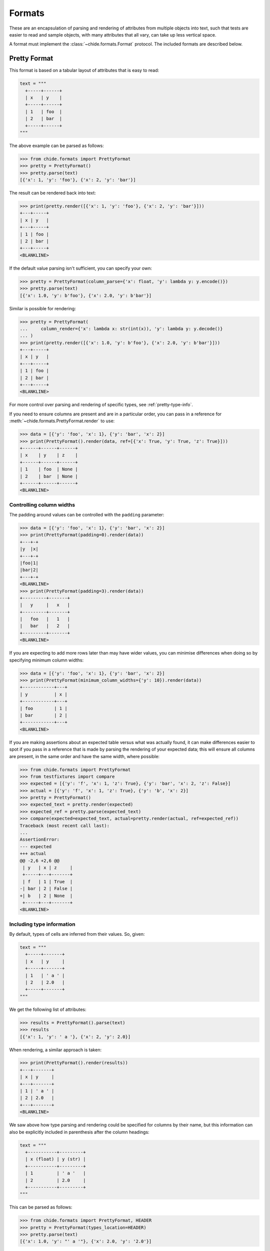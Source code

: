 Formats
=======

These are an encapsulation of parsing and rendering of attributes from multiple objects
into text, such that tests are easier to read and sample objects, with many attributes
that all vary, can take up less vertical space.

A format must implement the :class:`~chide.formats.Format` protocol.
The included formats are described below.

Pretty Format
-------------

This format is based on a tabular layout of attributes that is easy to read:

.. code-block:: python

  text = """
    +-----+------+
    | x   | y    |
    +-----+------+
    | 1   | foo  |
    | 2   | bar  |
    +-----+------+
  """

The above example can be parsed as follows:

>>> from chide.formats import PrettyFormat
>>> pretty = PrettyFormat()
>>> pretty.parse(text)
[{'x': 1, 'y': 'foo'}, {'x': 2, 'y': 'bar'}]

The result can be rendered back into text:

>>> print(pretty.render([{'x': 1, 'y': 'foo'}, {'x': 2, 'y': 'bar'}]))
+---+-----+
| x | y   |
+---+-----+
| 1 | foo |
| 2 | bar |
+---+-----+
<BLANKLINE>

If the default value parsing isn't sufficient, you can specify your own:

>>> pretty = PrettyFormat(column_parse={'x': float, 'y': lambda y: y.encode()})
>>> pretty.parse(text)
[{'x': 1.0, 'y': b'foo'}, {'x': 2.0, 'y': b'bar'}]

Similar is possible for rendering:

>>> pretty = PrettyFormat(
...     column_render={'x': lambda x: str(int(x)), 'y': lambda y: y.decode()}
... )
>>> print(pretty.render([{'x': 1.0, 'y': b'foo'}, {'x': 2.0, 'y': b'bar'}]))
+---+-----+
| x | y   |
+---+-----+
| 1 | foo |
| 2 | bar |
+---+-----+
<BLANKLINE>

For more control over parsing and rendering of specific types, see :ref:`pretty-type-info`.

If you need to ensure columns are present and are in a particular order, you can pass in
a reference for :meth:`~chide.formats.PrettyFormat.render` to use:

>>> data = [{'y': 'foo', 'x': 1}, {'y': 'bar', 'x': 2}]
>>> print(PrettyFormat().render(data, ref=[{'x': True, 'y': True, 'z': True}]))
+------+------+------+
| x    | y    | z    |
+------+------+------+
| 1    | foo  | None |
| 2    | bar  | None |
+------+------+------+
<BLANKLINE>

Controlling column widths
~~~~~~~~~~~~~~~~~~~~~~~~~
The padding around values can be controlled with the ``padding`` parameter:

>>> data = [{'y': 'foo', 'x': 1}, {'y': 'bar', 'x': 2}]
>>> print(PrettyFormat(padding=0).render(data))
+---+-+
|y  |x|
+---+-+
|foo|1|
|bar|2|
+---+-+
<BLANKLINE>
>>> print(PrettyFormat(padding=3).render(data))
+---------+-------+
|   y     |   x   |
+---------+-------+
|   foo   |   1   |
|   bar   |   2   |
+---------+-------+
<BLANKLINE>

If you are expecting to add more rows later than may have wider values, you
can minimise differences when doing so by specifying minimum column widths:

>>> data = [{'y': 'foo', 'x': 1}, {'y': 'bar', 'x': 2}]
>>> print(PrettyFormat(minimum_column_widths={'y': 10}).render(data))
+------------+---+
| y          | x |
+------------+---+
| foo        | 1 |
| bar        | 2 |
+------------+---+
<BLANKLINE>

If you are making assertions about an expected table versus what was actually found,
it can make differences easier to spot if you pass in a reference that is made by parsing
the rendering of your expected data; this will ensure all columns are present, in the same
order and have the same width, where possible:

>>> from chide.formats import PrettyFormat
>>> from testfixtures import compare
>>> expected = [{'y': 'f', 'x': 1, 'z': True}, {'y': 'bar', 'x': 2, 'z': False}]
>>> actual = [{'y': 'f', 'x': 1, 'z': True}, {'y': 'b', 'x': 2}]
>>> pretty = PrettyFormat()
>>> expected_text = pretty.render(expected)
>>> expected_ref = pretty.parse(expected_text)
>>> compare(expected=expected_text, actual=pretty.render(actual, ref=expected_ref))
Traceback (most recent call last):
...
AssertionError: 
--- expected
+++ actual
@@ -2,6 +2,6 @@
 | y   | x | z     |
 +-----+---+-------+
 | f   | 1 | True  |
-| bar | 2 | False |
+| b   | 2 | None  |
 +-----+---+-------+
<BLANKLINE>

.. _pretty-type-info:

Including type information
~~~~~~~~~~~~~~~~~~~~~~~~~~

By default, types of cells are inferred from their values. So, given:

.. code-block:: python

  text = """
    +-----+-------+
    | x   | y     |
    +-----+-------+
    | 1   | ' a ' |
    | 2   | 2.0   |
    +-----+-------+
  """

We get the following list of attributes:

>>> results = PrettyFormat().parse(text)
>>> results
[{'x': 1, 'y': ' a '}, {'x': 2, 'y': 2.0}]

When rendering, a similar approach is taken:

>>> print(PrettyFormat().render(results))
+---+-------+
| x | y     |
+---+-------+
| 1 | ' a ' |
| 2 | 2.0   |
+---+-------+
<BLANKLINE>

We saw above how type parsing and rendering could be specified for columns by their name,
but this information can also be explicitly included in parenthesis after the column headings:

.. code-block:: python

  text = """
    +-----------+---------+
    | x (float) | y (str) |
    +-----------+---------+
    | 1         | ' a '   |
    | 2         | 2.0     |
    +-----------+---------+
  """

This can be parsed as follows:

>>> from chide.formats import PrettyFormat, HEADER
>>> pretty = PrettyFormat(types_location=HEADER)
>>> pretty.parse(text)
[{'x': 1.0, 'y': "' a '"}, {'x': 2.0, 'y': '2.0'}]

The same format can also be used to render lists of attributes, including the types,
in the same way:

>>> print(pretty.render([{'x': 1.0, 'y': "' a '"}, {'x': 2.0, 'y': '2.0'}]))
+-----------+---------+
| x (float) | y (str) |
+-----------+---------+
| 1.0       | ' a '   |
| 2.0       | 2.0     |
+-----------+---------+
<BLANKLINE>

If it makes more sense, type information can instead be included in its own row:

.. code-block:: python

  text = """
    +-----+-------+
    | x   | y     |
    +-----+-------+
    |float| str   |
    +-----+-------+
    | 1   | ' a ' |
    | 2   | 2.0   |
    +-----+-------+
  """

This can be parsed as follows:

>>> from chide.formats import PrettyFormat, ROW
>>> pretty = PrettyFormat(types_location=ROW)
>>> pretty.parse(text)
[{'x': 1.0, 'y': "' a '"}, {'x': 2.0, 'y': '2.0'}]

Again, the same format can also be used to render lists of attributes:

>>> print(pretty.render([{'x': 1.0, 'y': "' a '"}, {'x': 2.0, 'y': '2.0'}]))
+-------+-------+
| x     | y     |
+-------+-------+
| float | str   |
+-------+-------+
| 1.0   | ' a ' |
| 2.0   | 2.0   |
+-------+-------+
<BLANKLINE>

Where types are not simple built-in types, for example:

.. code-block:: python

  text = """
    +-----------+
    | start     |
    +-----------+
    | DD MMM YY |
    +-----------+
    | 27 May 04 |
    | 02 Jun 04 |
    +-----------+
  """

The type name specified in the row or column heading can be mapped to a parsing function as follows:

>>> from datetime import datetime
>>> pretty = PrettyFormat(
...     types_location=ROW, 
...     type_parse={'DD MMM YY': lambda text: datetime.strptime(text, '%d %b %y').date()}
... )
>>> pretty.parse(text)
[{'start': datetime.date(2004, 5, 27)}, {'start': datetime.date(2004, 6, 2)}]

The inverse is true for rendering, where the object type can be passed through to a rendering
function. The name shown in the row or columns heading and also be mapped from the object type
as follows:


>>> from datetime import date
>>> data = [{'start': date(2004, 5, 27)}, {'start': date(2004, 6, 2)}]
>>> pretty = PrettyFormat(
...     types_location=ROW, 
...     type_render={date: lambda d: d.strftime('%d %b %y')},
...     type_names={date: 'DD MMM YY'}
... )
>>> print(pretty.render(data))
+-----------+
| start     |
+-----------+
| DD MMM YY |
+-----------+
| 27 May 04 |
| 02 Jun 04 |
+-----------+
<BLANKLINE>

CSV Format
----------

This format is based on the well known comma separated value format:

.. code-block:: python

  from textwrap import dedent
  text = dedent("""\
    x,y
    1,foo
    2,bar
  """)

The above example can be parsed as follows:

>>> from chide.formats import CSVFormat
>>> pretty = CSVFormat()
>>> pretty.parse(text)
[{'x': 1, 'y': 'foo'}, {'x': 2, 'y': 'bar'}]

The result can be rendered back into text:

.. invisible-code-block: python

    _print = print
    def print(text):
        # \r is pretty annoying to deal with in docstring, but part of the default CSV format
        return _print(text.replace('\r', ''))

>>> print(pretty.render([{'x': 1, 'y': 'foo'}, {'x': 2, 'y': 'bar'}]))
x,y
1,foo
2,bar
<BLANKLINE>

If the default value parsing isn't sufficient, you can specify your own:

>>> pretty = CSVFormat(column_parse={'x': float, 'y': lambda y: y.encode()})
>>> pretty.parse(text)
[{'x': 1.0, 'y': b'foo'}, {'x': 2.0, 'y': b'bar'}]

Similar is possible for rendering:

>>> pretty = CSVFormat(
...     column_render={'x': lambda x: str(int(x)), 'y': lambda y: y.decode()}
... )
>>> print(pretty.render([{'x': 1.0, 'y': b'foo'}, {'x': 2.0, 'y': b'bar'}]))
x,y
1,foo
2,bar
<BLANKLINE>

For more control over parsing and rendering of specific types, see :ref:`csv-type-info`.

If you need to ensure columns are present and are in a particular order, you can pass in
a reference for :meth:`~chide.formats.CSVFormat.render` to use:

>>> data = [{'y': 'foo', 'x': 1}, {'y': 'bar', 'x': 2}]
>>> print(CSVFormat().render(data, ref=[{'x': True, 'y': True, 'z': True}]))
x,y,z
1,foo,None
2,bar,None
<BLANKLINE>

.. _csv-type-info:

Including type information
~~~~~~~~~~~~~~~~~~~~~~~~~~

By default, types of cells are inferred from their values. So, given:

.. code-block:: python

  from textwrap import dedent
  text = dedent("""\
    x,y
    1,' a '
    2,2.0
  """)

We get the following list of attributes:

>>> results = CSVFormat().parse(text)
>>> results
[{'x': 1, 'y': ' a '}, {'x': 2, 'y': 2.0}]

When rendering, a similar approach is taken:

>>> print(CSVFormat().render(results))
x,y
1,' a '
2,2.0
<BLANKLINE>

We saw above how type parsing and rendering could be specified for columns by their name,
but this information can also be explicitly included in parenthesis after the column headings:

.. code-block:: python

  from textwrap import dedent
  text = dedent("""\
    x (float),y (str)
    1,' a '
    2,2.0
  """)

This can be parsed as follows:

>>> from chide.formats import CSVFormat, HEADER
>>> csv = CSVFormat(types_location=HEADER)
>>> csv.parse(text)
[{'x': 1.0, 'y': "' a '"}, {'x': 2.0, 'y': '2.0'}]

The same format can also be used to render lists of attributes, including the types,
in the same way:

>>> print(csv.render([{'x': 1.0, 'y': "' a '"}, {'x': 2.0, 'y': '2.0'}]))
x (float),y (str)
1.0,' a '
2.0,2.0
<BLANKLINE>

If it makes more sense, type information can instead be included in its own row:

.. code-block:: python

  from textwrap import dedent
  text = dedent("""\
    x,y
    float,str
    1,' a '
    2,2.0
  """)

This can be parsed as follows:

>>> from chide.formats import CSVFormat, ROW
>>> csv = CSVFormat(types_location=ROW)
>>> csv.parse(text)
[{'x': 1.0, 'y': "' a '"}, {'x': 2.0, 'y': '2.0'}]

Again, the same format can also be used to render lists of attributes:

>>> print(csv.render([{'x': 1.0, 'y': "' a '"}, {'x': 2.0, 'y': '2.0'}]))
x,y
float,str
1.0,' a '
2.0,2.0
<BLANKLINE>

Where types are not simple built-in types, for example:

.. code-block:: python

  from textwrap import dedent
  text = dedent("""\
    start
    DD MMM YY
    27 May 04
    02 Jun 04
  """)

The type name specified in the row or column heading can be mapped to a parsing function as follows:

>>> from datetime import datetime
>>> csv = CSVFormat(
...     types_location=ROW, 
...     type_parse={'DD MMM YY': lambda text: datetime.strptime(text, '%d %b %y').date()}
... )
>>> csv.parse(text)
[{'start': datetime.date(2004, 5, 27)}, {'start': datetime.date(2004, 6, 2)}]

The inverse is true for rendering, where the object type can be passed through to a rendering
function. The name shown in the row or columns heading and also be mapped from the object type
as follows:


>>> from datetime import date
>>> data = [{'start': date(2004, 5, 27)}, {'start': date(2004, 6, 2)}]
>>> csv = CSVFormat(
...     types_location=ROW, 
...     type_render={date: lambda d: d.strftime('%d %b %y')},
...     type_names={date: 'DD MMM YY'}
... )
>>> print(csv.render(data))
start
DD MMM YY
27 May 04
02 Jun 04
<BLANKLINE>
